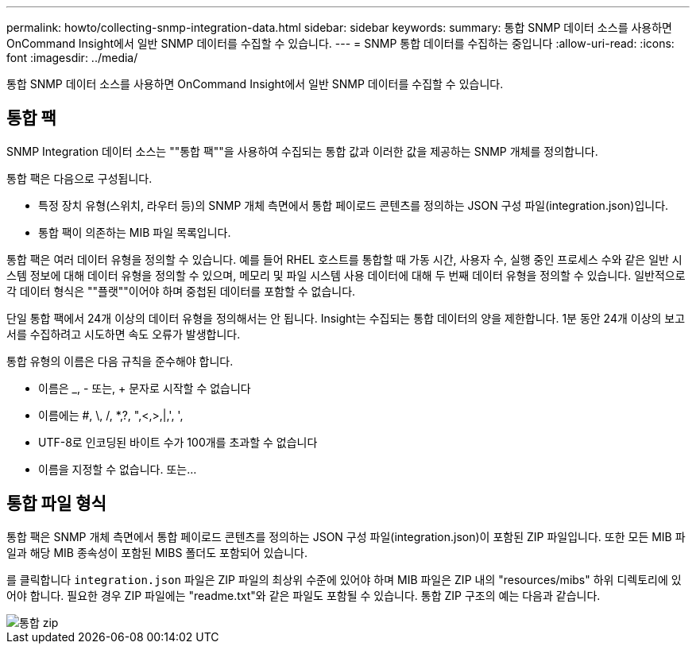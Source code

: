 ---
permalink: howto/collecting-snmp-integration-data.html 
sidebar: sidebar 
keywords:  
summary: 통합 SNMP 데이터 소스를 사용하면 OnCommand Insight에서 일반 SNMP 데이터를 수집할 수 있습니다. 
---
= SNMP 통합 데이터를 수집하는 중입니다
:allow-uri-read: 
:icons: font
:imagesdir: ../media/


[role="lead"]
통합 SNMP 데이터 소스를 사용하면 OnCommand Insight에서 일반 SNMP 데이터를 수집할 수 있습니다.



== 통합 팩

SNMP Integration 데이터 소스는 ""통합 팩""을 사용하여 수집되는 통합 값과 이러한 값을 제공하는 SNMP 개체를 정의합니다.

통합 팩은 다음으로 구성됩니다.

* 특정 장치 유형(스위치, 라우터 등)의 SNMP 개체 측면에서 통합 페이로드 콘텐츠를 정의하는 JSON 구성 파일(integration.json)입니다.
* 통합 팩이 의존하는 MIB 파일 목록입니다.


통합 팩은 여러 데이터 유형을 정의할 수 있습니다. 예를 들어 RHEL 호스트를 통합할 때 가동 시간, 사용자 수, 실행 중인 프로세스 수와 같은 일반 시스템 정보에 대해 데이터 유형을 정의할 수 있으며, 메모리 및 파일 시스템 사용 데이터에 대해 두 번째 데이터 유형을 정의할 수 있습니다. 일반적으로 각 데이터 형식은 ""플랫""이어야 하며 중첩된 데이터를 포함할 수 없습니다.

단일 통합 팩에서 24개 이상의 데이터 유형을 정의해서는 안 됩니다. Insight는 수집되는 통합 데이터의 양을 제한합니다. 1분 동안 24개 이상의 보고서를 수집하려고 시도하면 속도 오류가 발생합니다.

통합 유형의 이름은 다음 규칙을 준수해야 합니다.

* 이름은 _, - 또는, + 문자로 시작할 수 없습니다
* 이름에는 #, \, /, *,?, ",<,>,|,', ',
* UTF-8로 인코딩된 바이트 수가 100개를 초과할 수 없습니다
* 이름을 지정할 수 없습니다. 또는...




== 통합 파일 형식

통합 팩은 SNMP 개체 측면에서 통합 페이로드 콘텐츠를 정의하는 JSON 구성 파일(integration.json)이 포함된 ZIP 파일입니다. 또한 모든 MIB 파일과 해당 MIB 종속성이 포함된 MIBS 폴더도 포함되어 있습니다.

를 클릭합니다 `integration.json` 파일은 ZIP 파일의 최상위 수준에 있어야 하며 MIB 파일은 ZIP 내의 "resources/mibs" 하위 디렉토리에 있어야 합니다. 필요한 경우 ZIP 파일에는 "readme.txt"와 같은 파일도 포함될 수 있습니다. 통합 ZIP 구조의 예는 다음과 같습니다.

image::../media/integration-zip.gif[통합 zip]
